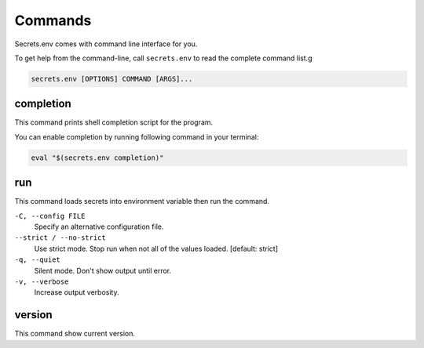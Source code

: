 Commands
--------

Secrets.env comes with command line interface for you.

To get help from the command-line, call ``secrets.env`` to read the complete command list.g

.. code-block:: bash

   secrets.env [OPTIONS] COMMAND [ARGS]...


completion
==========

This command prints shell completion script for the program.

You can enable completion by running following command in your terminal:

.. code-block:: bash

   eval "$(secrets.env completion)"


run
===

This command loads secrets into environment variable then run the command.

``-C, --config FILE``
   Specify an alternative configuration file.

``--strict / --no-strict``
   Use strict mode. Stop run when not all of the values loaded.  [default: strict]

``-q, --quiet``
   Silent mode. Don't show output until error.

``-v, --verbose``
   Increase output verbosity.


version
=======

This command show current version.
